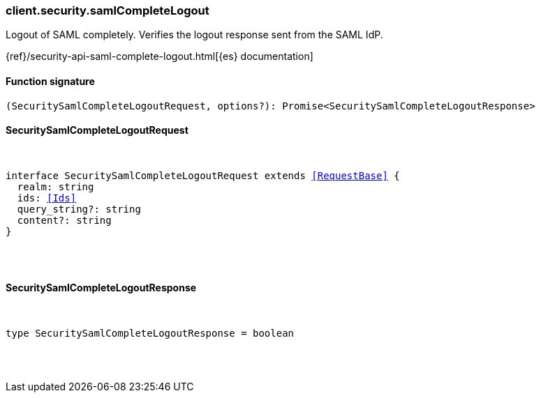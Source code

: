 [[reference-security-saml_complete_logout]]

////////
===========================================================================================================================
||                                                                                                                       ||
||                                                                                                                       ||
||                                                                                                                       ||
||        ██████╗ ███████╗ █████╗ ██████╗ ███╗   ███╗███████╗                                                            ||
||        ██╔══██╗██╔════╝██╔══██╗██╔══██╗████╗ ████║██╔════╝                                                            ||
||        ██████╔╝█████╗  ███████║██║  ██║██╔████╔██║█████╗                                                              ||
||        ██╔══██╗██╔══╝  ██╔══██║██║  ██║██║╚██╔╝██║██╔══╝                                                              ||
||        ██║  ██║███████╗██║  ██║██████╔╝██║ ╚═╝ ██║███████╗                                                            ||
||        ╚═╝  ╚═╝╚══════╝╚═╝  ╚═╝╚═════╝ ╚═╝     ╚═╝╚══════╝                                                            ||
||                                                                                                                       ||
||                                                                                                                       ||
||    This file is autogenerated, DO NOT send pull requests that changes this file directly.                             ||
||    You should update the script that does the generation, which can be found in:                                      ||
||    https://github.com/elastic/elastic-client-generator-js                                                             ||
||                                                                                                                       ||
||    You can run the script with the following command:                                                                 ||
||       npm run elasticsearch -- --version <version>                                                                    ||
||                                                                                                                       ||
||                                                                                                                       ||
||                                                                                                                       ||
===========================================================================================================================
////////

[discrete]
[[client.security.samlCompleteLogout]]
=== client.security.samlCompleteLogout

Logout of SAML completely. Verifies the logout response sent from the SAML IdP.

{ref}/security-api-saml-complete-logout.html[{es} documentation]

[discrete]
==== Function signature

[source,ts]
----
(SecuritySamlCompleteLogoutRequest, options?): Promise<SecuritySamlCompleteLogoutResponse>
----

[discrete]
==== SecuritySamlCompleteLogoutRequest

[pass]
++++
<pre>
++++
interface SecuritySamlCompleteLogoutRequest extends <<RequestBase>> {
  realm: string
  ids: <<Ids>>
  query_string?: string
  content?: string
}

[pass]
++++
</pre>
++++
[discrete]
==== SecuritySamlCompleteLogoutResponse

[pass]
++++
<pre>
++++
type SecuritySamlCompleteLogoutResponse = boolean

[pass]
++++
</pre>
++++
